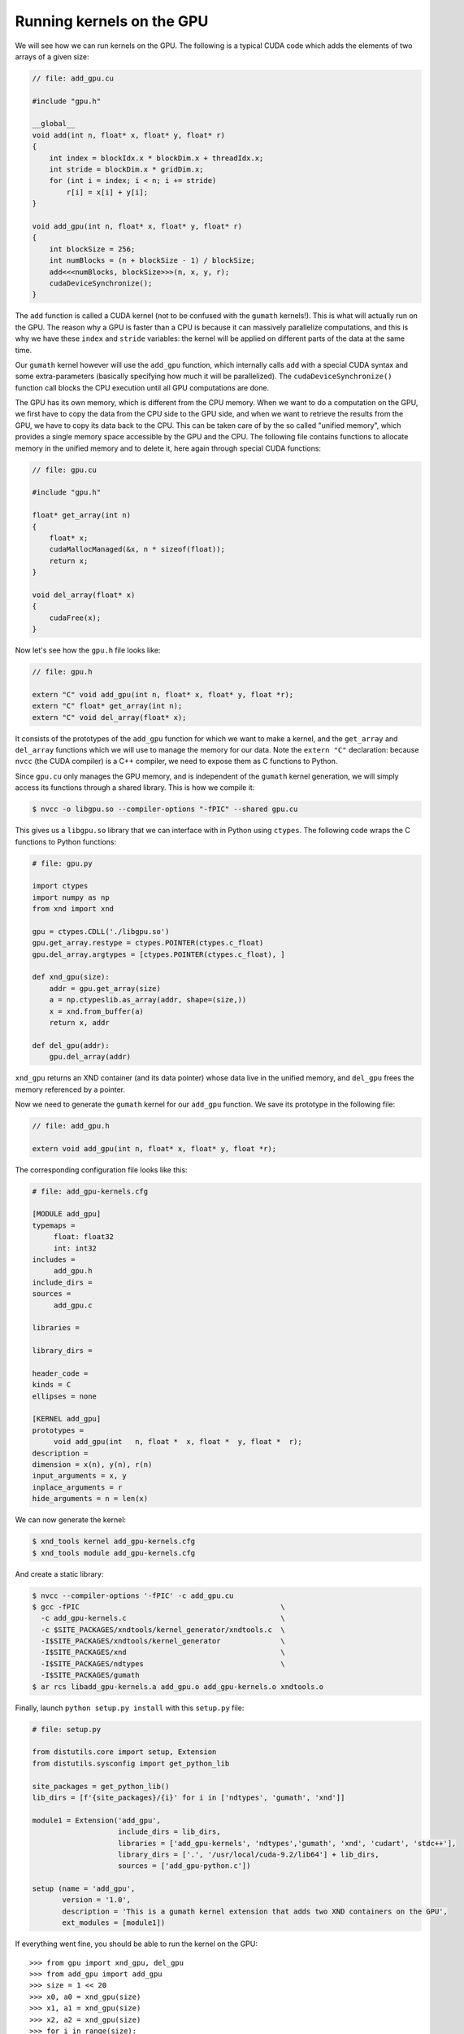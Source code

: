 ==========================
Running kernels on the GPU
==========================

We will see how we can run kernels on the GPU. The following is a typical CUDA
code which adds the elements of two arrays of a given size:

.. code-block:: c

   // file: add_gpu.cu

   #include "gpu.h"
   
   __global__
   void add(int n, float* x, float* y, float* r)
   {
       int index = blockIdx.x * blockDim.x + threadIdx.x;
       int stride = blockDim.x * gridDim.x;
       for (int i = index; i < n; i += stride)
           r[i] = x[i] + y[i];
   }
   
   void add_gpu(int n, float* x, float* y, float* r)
   {
       int blockSize = 256;
       int numBlocks = (n + blockSize - 1) / blockSize;
       add<<<numBlocks, blockSize>>>(n, x, y, r);
       cudaDeviceSynchronize();
   }

The ``add`` function is called a CUDA kernel (not to be confused with the
``gumath`` kernels!). This is what will actually run on the GPU. The reason why
a GPU is faster than a CPU is because it can massively parallelize
computations, and this is why we have these ``index`` and ``stride`` variables:
the kernel will be applied on different parts of the data at the same time.

Our ``gumath`` kernel however will use the ``add_gpu`` function, which
internally calls ``add`` with a special CUDA syntax and some extra-parameters
(basically specifying how much it will be parallelized). The
``cudaDeviceSynchronize()`` function call blocks the CPU execution until all
GPU computations are done.

The GPU has its own memory, which is different from the CPU memory. When we
want to do a computation on the GPU, we first have to copy the data from the
CPU side to the GPU side, and when we want to retrieve the results from the
GPU, we have to copy its data back to the CPU. This can be taken care of by the
so called "unified memory", which provides a single memory space accessible by
the GPU and the CPU. The following file contains functions to allocate memory
in the unified memory and to delete it, here again through special CUDA
functions:

.. code-block:: c

   // file: gpu.cu

   #include "gpu.h"
   
   float* get_array(int n)
   {
       float* x;
       cudaMallocManaged(&x, n * sizeof(float));
       return x;
   }
   
   void del_array(float* x)
   {
       cudaFree(x);
   }

Now let's see how the ``gpu.h`` file looks like:

.. code-block:: c

   // file: gpu.h
   
   extern "C" void add_gpu(int n, float* x, float* y, float *r);
   extern "C" float* get_array(int n);
   extern "C" void del_array(float* x);

It consists of the prototypes of the ``add_gpu`` function for which we want to
make a kernel, and the ``get_array`` and ``del_array`` functions which we will
use to manage the memory for our data. Note the ``extern "C"`` declaration:
because ``nvcc`` (the CUDA compiler) is a C++ compiler, we need to expose them
as C functions to Python.

Since ``gpu.cu`` only manages the GPU memory, and is independent of the
``gumath`` kernel generation, we will simply access its functions through a
shared library.  This is how we compile it:

.. code-block:: bash

   $ nvcc -o libgpu.so --compiler-options "-fPIC" --shared gpu.cu

This gives us a ``libgpu.so`` library that we can interface with in Python using
``ctypes``. The following code wraps the C functions to Python functions:

.. code-block:: python

    # file: gpu.py

    import ctypes
    import numpy as np
    from xnd import xnd
    
    gpu = ctypes.CDLL('./libgpu.so')
    gpu.get_array.restype = ctypes.POINTER(ctypes.c_float)
    gpu.del_array.argtypes = [ctypes.POINTER(ctypes.c_float), ]
    
    def xnd_gpu(size):
        addr = gpu.get_array(size)
        a = np.ctypeslib.as_array(addr, shape=(size,))
        x = xnd.from_buffer(a)
        return x, addr
    
    def del_gpu(addr):
        gpu.del_array(addr)

``xnd_gpu`` returns an XND container (and its data pointer) whose data live in
the unified memory, and ``del_gpu`` frees the memory referenced by a pointer.

Now we need to generate the ``gumath`` kernel for our ``add_gpu`` function. We
save its prototype in the following file:

.. code-block:: c

   // file: add_gpu.h

   extern void add_gpu(int n, float* x, float* y, float *r);

The corresponding configuration file looks like this:

.. code-block:: none

   # file: add_gpu-kernels.cfg

   [MODULE add_gpu]
   typemaps = 
   	float: float32
   	int: int32
   includes = 
   	add_gpu.h
   include_dirs = 
   sources =
   	add_gpu.c
   	
   libraries = 
   	
   library_dirs = 
   	
   header_code = 
   kinds = C
   ellipses = none
   
   [KERNEL add_gpu]
   prototypes = 
   	void add_gpu(int   n, float *  x, float *  y, float *  r);
   description = 
   dimension = x(n), y(n), r(n)
   input_arguments = x, y
   inplace_arguments = r
   hide_arguments = n = len(x)

We can now generate the kernel:

.. code-block:: bash

   $ xnd_tools kernel add_gpu-kernels.cfg
   $ xnd_tools module add_gpu-kernels.cfg

And create a static library:

.. code-block:: bash

   $ nvcc --compiler-options '-fPIC' -c add_gpu.cu
   $ gcc -fPIC                                               \
     -c add_gpu-kernels.c                                    \
     -c $SITE_PACKAGES/xndtools/kernel_generator/xndtools.c  \
     -I$SITE_PACKAGES/xndtools/kernel_generator              \
     -I$SITE_PACKAGES/xnd                                    \
     -I$SITE_PACKAGES/ndtypes                                \
     -I$SITE_PACKAGES/gumath
   $ ar rcs libadd_gpu-kernels.a add_gpu.o add_gpu-kernels.o xndtools.o

Finally, launch ``python setup.py install`` with this ``setup.py`` file:

.. code-block:: python

   # file: setup.py

   from distutils.core import setup, Extension
   from distutils.sysconfig import get_python_lib
   
   site_packages = get_python_lib()
   lib_dirs = [f'{site_packages}/{i}' for i in ['ndtypes', 'gumath', 'xnd']]
   
   module1 = Extension('add_gpu',
                       include_dirs = lib_dirs,
                       libraries = ['add_gpu-kernels', 'ndtypes','gumath', 'xnd', 'cudart', 'stdc++'],
                       library_dirs = ['.', '/usr/local/cuda-9.2/lib64'] + lib_dirs,
                       sources = ['add_gpu-python.c'])
   
   setup (name = 'add_gpu',
          version = '1.0',
          description = 'This is a gumath kernel extension that adds two XND containers on the GPU',
          ext_modules = [module1])

If everything went fine, you should be able to run the kernel on the GPU::

   >>> from gpu import xnd_gpu, del_gpu
   >>> from add_gpu import add_gpu
   >>> size = 1 << 20
   >>> x0, a0 = xnd_gpu(size)
   >>> x1, a1 = xnd_gpu(size)
   >>> x2, a2 = xnd_gpu(size)
   >>> for i in range(size):
   ...     x0[i] = i
   ...     x1[i] = 1
   >>> x0
   xnd([0.0, 1.0, 2.0, 3.0, 4.0, 5.0, 6.0, 7.0, 8.0, ...], type='1048576 * float32')
   >>> x1
   xnd([1.0, 1.0, 1.0, 1.0, 1.0, 1.0, 1.0, 1.0, 1.0, ...], type='1048576 * float32')
   >>> add_gpu(x0, x1, x2)
   >>> x2
   xnd([1.0, 2.0, 3.0, 4.0, 5.0, 6.0, 7.0, 8.0, 9.0, ...], type='1048576 * float32')
   >>> del_gpu(a0)
   >>> del_gpu(a1)
   >>> del_gpu(a2)
